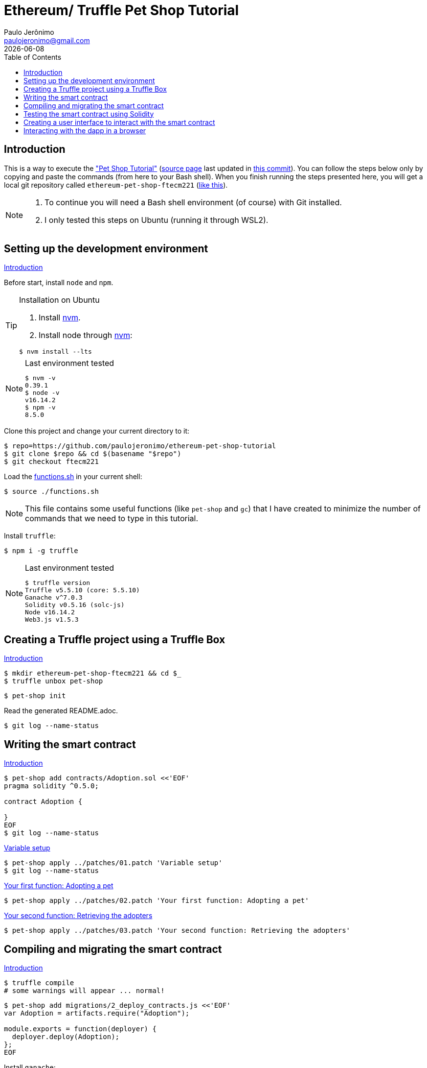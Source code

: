 = Ethereum/ Truffle Pet Shop Tutorial
Paulo Jerônimo <paulojeronimo@gmail.com>; {localdate}
:experimental:
:icons: font
:idprefix:
:idseparator: -
:nofooter:
:toc: left

// URIs
:uri-step03: https://www.trufflesuite.com/tutorial/#compiling-and-migrating-the-smart-contract
:uri-step04: https://www.trufflesuite.com/tutorial/#testing-the-smart-contract-using-solidity
:uri-step05: https://www.trufflesuite.com/tutorial/#creating-a-user-interface-to-interact-with-the-smart-contract
:uri-step06: https://www.trufflesuite.com/tutorial/#interacting-with-the-dapp-in-a-browser
:uri-step02: https://www.trufflesuite.com/tutorial/#writing-the-smart-contract
:uri-step02-1: https://www.trufflesuite.com/tutorial/#variable-setup
:uri-step02-2: https://www.trufflesuite.com/tutorial/#your-first-function-adopting-a-pet
:uri-step02-3: https://www.trufflesuite.com/tutorial/#your-second-function-retrieving-the-adopters
:uri-nvm: https://github.com/nvm-sh/nvm
:uri-tutorial: https://www.trufflesuite.com/tutorial
:uri-tutorial-index-md: https://github.com/trufflesuite/trufflesuite.com/blob/84c0d7737219879d3f2f8e4ca89246763e693d0e/src/tutorial/index.md
:uri-last-commit: https://github.com/trufflesuite/trufflesuite.com/commit/84c0d7737219879d3f2f8e4ca89246763e693d0e
:uri-paulojeronimo-ethereum-pet-shop-ftecm221: https://github.com/paulojeronimo/ethereum-pet-shop-ftecm221

// Attributes
:step02-1-title: Variable setup
:step02-2-title: Your first function: Adopting a pet
:step02-3-title: Your second function: Retrieving the adopters
:step02-1: {uri-step02-1}[{step02-1-title}]
:step02-2: {uri-step02-2}[{step02-2-title}]
:step02-3: {uri-step02-3}[{step02-3-title}]
:nvm: {uri-nvm}[nvm]

== Introduction

This is a way to execute the {uri-tutorial}["Pet Shop Tutorial"]
({uri-tutorial-index-md}[source page] last updated in
{uri-last-commit}[this commit]).
You can follow the steps below only by copying and paste the commands
(from here to your Bash shell).
When you finish running the steps presented here, you will get a local
git repository called `ethereum-pet-shop-ftecm221`
({uri-paulojeronimo-ethereum-pet-shop-ftecm221}[like this]).

[NOTE]
====
. To continue you will need a Bash shell environment (of course) with
  Git installed.
. I only tested this steps on Ubuntu (running it through WSL2).
====

[[step00]]
== Setting up the development environment

https://www.trufflesuite.com/tutorial#setting-up-the-development-environment[Introduction]

Before start, install `node` and `npm`.

[TIP]
.Installation on Ubuntu
====
. Install {nvm}.
. Install node through {nvm}:
----
$ nvm install --lts
----
====

[NOTE]
.Last environment tested
====
----
$ nvm -v
0.39.1
$ node -v
v16.14.2
$ npm -v
8.5.0
----
====

Clone this project and change your current directory to it:

----
$ repo=https://github.com/paulojeronimo/ethereum-pet-shop-tutorial
$ git clone $repo && cd $(basename "$repo")
$ git checkout ftecm221
----

Load the link:functions.sh[] in your current shell:

----
$ source ./functions.sh
----

NOTE: This file contains some useful functions (like `pet-shop` and
`gc`) that I have created to minimize the number of commands that we
need to type in this tutorial.

Install `truffle`:

----
$ npm i -g truffle
----

[NOTE]
.Last environment tested
====
----
$ truffle version
Truffle v5.5.10 (core: 5.5.10)
Ganache v^7.0.3
Solidity v0.5.16 (solc-js)
Node v16.14.2
Web3.js v1.5.3
----
====

[[step01]]
== Creating a Truffle project using a Truffle Box

https://www.trufflesuite.com/tutorial#creating-a-truffle-project-using-a-truffle-box[Introduction]

----
$ mkdir ethereum-pet-shop-ftecm221 && cd $_
$ truffle unbox pet-shop
----

----
$ pet-shop init
----

Read the generated README.adoc.

----
$ git log --name-status
----

[[step02]]
== Writing the smart contract

{uri-step02}[Introduction]

----
$ pet-shop add contracts/Adoption.sol <<'EOF'
pragma solidity ^0.5.0;

contract Adoption {

}
EOF
$ git log --name-status
----

{step02-1}

[subs="attributes+"]
----
$ pet-shop apply ../patches/01.patch '{step02-1-title}'
$ git log --name-status
----

{step02-2}

[subs="attributes+"]
----
$ pet-shop apply ../patches/02.patch '{step02-2-title}'
----

{step02-3}

[subs="attributes+"]
----
$ pet-shop apply ../patches/03.patch '{step02-3-title}'
----

[[step03]]
== Compiling and migrating the smart contract

{uri-step03}[Introduction]

----
$ truffle compile
# some warnings will appear ... normal!
----

----
$ pet-shop add migrations/2_deploy_contracts.js <<'EOF'
var Adoption = artifacts.require("Adoption");

module.exports = function(deployer) {
  deployer.deploy(Adoption);
};
EOF
----

Install `ganache`:

----
$ npm install -g ganache
----

Start `ganache`:

----
$ gc start
----

[NOTE]
====
The `gc` command is also a function loaded by the link:function[]
script.
Its source code is in the file link:ganache.sh[].
You can see the code for this function executing:

----
$ type gc
----

If you want to follow the log produced by `ganache` type the following
command:

----
$ gc log tail
$ # Press <kbd:Ctrl+C> to stop seeing the log. This will not kill
ganache
----
====

----
$ truffle migrate
$ tree build/
----

----
$ echo build >> .gitignore
$ git commit -am 'File .gitignore modified'
----

[[step04]]
== Testing the smart contract using Solidity

{uri-step04}[Introduction]

----
$ pet-shop add test/TestAdoption.sol <<'EOF'
pragma solidity ^0.5.0;

import "truffle/Assert.sol";
import "truffle/DeployedAddresses.sol";
import "../contracts/Adoption.sol";

contract TestAdoption {
 // The address of the adoption contract to be tested
 Adoption adoption = Adoption(DeployedAddresses.Adoption());

 // The id of the pet that will be used for testing
 uint expectedPetId = 8;

 //The expected owner of adopted pet is this contract
 address expectedAdopter = address(this);

}
EOF
----

https://www.trufflesuite.com/tutorial#testing-the-adopt-function[Testing the adopt() function]

----
$ pet-shop apply ../patches/04.patch 'Testing the adopt() function'
----

https://trufflesuite.com/tutorial/#testing-retrieval-of-a-single-pets-owner[Testing retrieval of a single pet's owner]

----
$ pet-shop apply ../patches/05.patch "Testing retrieval of a single pet's owner"
----

https://www.trufflesuite.com/tutorial#testing-retrieval-of-all-pet-owners[Testing retrieval of all pet owners]

----
$ pet-shop apply ../patches/06.patch "Testing retrieval of all pet owners"
----

https://www.trufflesuite.com/tutorial#running-the-tests[Running the tests]

----
$ truffle test
----

[[step05]]
== Creating a user interface to interact with the smart contract

{uri-step05}[Introduction]

https://www.trufflesuite.com/tutorial#instantiating-web3[Instantiating web3]

----
$ pet-shop apply ../patches/07.patch 'Instantiating web3'
----

https://www.trufflesuite.com/tutorial#instantiating-the-contract[Instantiating the contract]

----
$ pet-shop apply ../patches/08.patch 'Instantiating the contract'
----

https://www.trufflesuite.com/tutorial#getting-the-adopted-pets-and-updating-the-ui[Getting The Adopted Pets and Updating The UI]

----
$ pet-shop apply ../patches/09.patch 'Getting The Adopted Pets and Updating The UI'
----

https://www.trufflesuite.com/tutorial#handling-the-adopt-function[Handling the adopt() Function]

----
$ pet-shop apply ../patches/10.patch 'Handling the adopt() Function'
----

[[step06]]
== Interacting with the dapp in a browser

{uri-step06}[Introduction]

https://www.trufflesuite.com/tutorial#installing-and-configuring-metamask[Installing and configuring MetaMask]

[WARNING]
====
When configuring Metamask, use the seed phrase returned by the following
command:

----
$ gc seedphrase
----
====

https://www.trufflesuite.com/tutorial#installing-and-configuring-lite-server[Installing and configuring lite-server]

----
$ cat bs-config.json
$ sed -n '9,12p' package.json
----

https://www.trufflesuite.com/tutorial#using-the-dapp[Using the dapp]

----
$ npm run dev
----

Open your browser in http://localhost:3000 and test the app.

Congratulations!
You have taken a huge step to becoming a full-fledged dapp developer.
